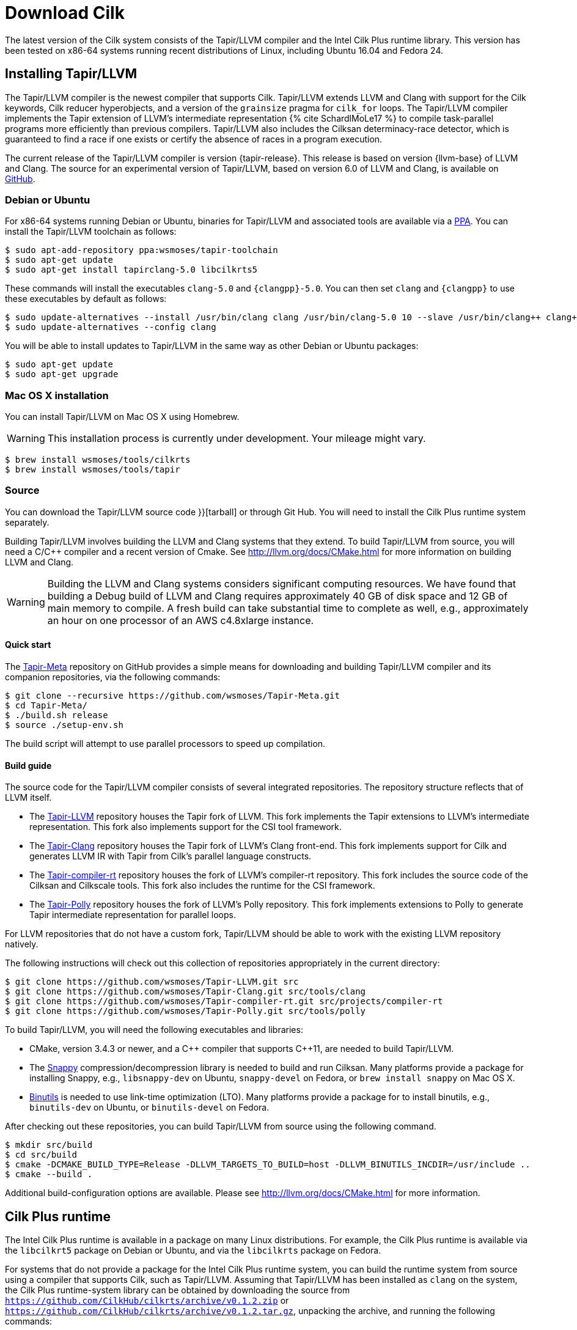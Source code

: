 // -*- mode: adoc -*-
= Download Cilk

The latest version of the Cilk system consists of the Tapir/LLVM
compiler and the Intel Cilk Plus runtime library.  This version has
been tested on x86-64 systems running recent distributions of Linux,
including Ubuntu 16.04 and Fedora 24.

== Installing Tapir/LLVM

The Tapir/LLVM compiler is the newest compiler that supports Cilk.
Tapir/LLVM extends LLVM and Clang with support for the Cilk keywords,
Cilk reducer hyperobjects, and a version of the `grainsize` pragma for
`cilk_for` loops.  The Tapir/LLVM compiler implements the Tapir
extension of LLVM's intermediate representation pass:[{% cite
SchardlMoLe17 %}] to compile task-parallel programs more efficiently
than previous compilers.  Tapir/LLVM also includes the Cilksan
determinacy-race detector, which is guaranteed to find a race if one
exists or certify the absence of races in a program execution.

The current release of the Tapir/LLVM compiler is version
{tapir-release}.  This release is based on version {llvm-base} of LLVM
and Clang.  The source for an experimental version of Tapir/LLVM,
based on version 6.0 of LLVM and Clang, is available on
https://github.com/wsmoses/[GitHub].

=== Debian or Ubuntu

For x86-64 systems running Debian or Ubuntu, binaries for Tapir/LLVM
and associated tools are available via a
https://launchpad.net/~wsmoses/+archive/ubuntu/tapir-toolchain[PPA].
You can install the Tapir/LLVM toolchain as follows:
[source,console]
----
$ sudo apt-add-repository ppa:wsmoses/tapir-toolchain
$ sudo apt-get update
$ sudo apt-get install tapirclang-5.0 libcilkrts5
----

These commands will install the executables `clang-5.0` and
`{clangpp}-5.0`.  You can then set `clang` and `{clangpp}` to use these
executables by default as follows:

[source,console]
----
$ sudo update-alternatives --install /usr/bin/clang clang /usr/bin/clang-5.0 10 --slave /usr/bin/clang++ clang++ /usr/bin/clang++-5.0
$ sudo update-alternatives --config clang
----

You will be able to install updates to Tapir/LLVM in the same way as
other Debian or Ubuntu packages:

[source,console]
----
$ sudo apt-get update
$ sudo apt-get upgrade
----

=== Mac OS X installation
You can install Tapir/LLVM on Mac OS X using Homebrew.

[WARNING]

This installation process is currently under development.  Your
mileage might vary.


[source,console]
----
$ brew install wsmoses/tools/cilkrts
$ brew install wsmoses/tools/tapir
----

=== Source

You can download the Tapir/LLVM source code
// either as a link:{{ "tapir_1.0-2_src.tar.gz" | relative_url
}}[tarball] or through Git Hub.  You will need to install the Cilk
Plus runtime system separately.

Building Tapir/LLVM involves building the LLVM and Clang systems that
they extend.  To build Tapir/LLVM from source, you will need a C/{cpp}
compiler and a recent version of Cmake.  See
http://llvm.org/docs/CMake.html for more information on building LLVM
and Clang.

[WARNING]

Building the LLVM and Clang systems considers significant computing
resources.  We have found that building a Debug build of LLVM and
Clang requires approximately 40 GB of disk space and 12 GB of main
memory to compile.  A fresh build can take substantial time to
complete as well, e.g., approximately an hour on one processor of an
AWS c4.8xlarge instance.

==== Quick start

The https://github.com/wsmoses/Tapir-Meta.git[Tapir-Meta] repository
on GitHub provides a simple means for downloading and building
Tapir/LLVM compiler and its companion repositories, via the following
commands:
[source,console]
----
$ git clone --recursive https://github.com/wsmoses/Tapir-Meta.git
$ cd Tapir-Meta/
$ ./build.sh release
$ source ./setup-env.sh
----
The build script will attempt to use parallel processors to speed up
compilation.

==== Build guide

The source code for the Tapir/LLVM compiler consists of several integrated
repositories.  The repository structure reflects that of LLVM itself.

- The https://github.com/wsmoses/Tapir-LLVM.git[Tapir-LLVM] repository
  houses the Tapir fork of LLVM.  This fork implements the Tapir
  extensions to LLVM's intermediate representation.  This fork also
  implements support for the CSI tool framework.
- The https://github.com/wsmoses/Tapir-Clang.git[Tapir-Clang]
  repository houses the Tapir fork of LLVM's Clang front-end.  This
  fork implements support for Cilk and generates LLVM IR with Tapir
  from Cilk's parallel language constructs.
- The
  https://github.com/wsmoses/Tapir-compiler-rt.git[Tapir-compiler-rt]
  repository houses the fork of LLVM's compiler-rt repository.  This
  fork includes the source code of the Cilksan and Cilkscale tools.
  This fork also includes the runtime for the CSI framework.
- The https://github.com/wsmoses/Tapir-Polly.git[Tapir-Polly]
  repository houses the fork of LLVM's Polly repository.  This fork
  implements extensions to Polly to generate Tapir intermediate
  representation for parallel loops.

For LLVM repositories that do not have a custom fork, Tapir/LLVM
should be able to work with the existing LLVM repository natively.

The following instructions will check out this collection of
repositories appropriately in the current directory:

[source,console]
----
$ git clone https://github.com/wsmoses/Tapir-LLVM.git src
$ git clone https://github.com/wsmoses/Tapir-Clang.git src/tools/clang
$ git clone https://github.com/wsmoses/Tapir-compiler-rt.git src/projects/compiler-rt
$ git clone https://github.com/wsmoses/Tapir-Polly.git src/tools/polly
----

To build Tapir/LLVM, you will need the following executables and
libraries:

- CMake, version 3.4.3 or newer, and a {cpp} compiler that supports
  {cpp}11, are needed to build Tapir/LLVM.
- The link:https://github.com/google/snappy[Snappy]
  compression/decompression library is needed to build and run
  Cilksan.  Many platforms provide a package for installing Snappy,
  e.g., `libsnappy-dev` on Ubuntu, `snappy-devel` on Fedora, or `brew
  install snappy` on Mac OS X.
- link:https://www.gnu.org/software/binutils/[Binutils] is needed to
  use link-time optimization (LTO).  Many platforms provide a package
  for to install binutils, e.g., `binutils-dev` on Ubuntu, or
  `binutils-devel` on Fedora.

After checking out these repositories, you can build Tapir/LLVM from
source using the following command.

[source,console]
----
$ mkdir src/build
$ cd src/build
$ cmake -DCMAKE_BUILD_TYPE=Release -DLLVM_TARGETS_TO_BUILD=host -DLLVM_BINUTILS_INCDIR=/usr/include ..
$ cmake --build .
----

Additional build-configuration options are available.  Please see
http://llvm.org/docs/CMake.html for more information.

== Cilk Plus runtime

The Intel Cilk Plus runtime is available in a package on many Linux
distributions.  For example, the Cilk Plus runtime is available via
the `libcilkrt5` package on Debian or Ubuntu, and via the `libcilkrts`
package on Fedora.

For systems that do not provide a package for the Intel Cilk Plus
runtime system, you can build the runtime system from source using a
compiler that supports Cilk, such as Tapir/LLVM.  Assuming that
Tapir/LLVM has been installed as `clang` on the system, the Cilk Plus
runtime-system library can be obtained by downloading the source from
`https://github.com/CilkHub/cilkrts/archive/v0.1.2.zip` or
`https://github.com/CilkHub/cilkrts/archive/v0.1.2.tar.gz`, unpacking
the archive, and running the following commands:

[source,console]
----
$ mkdir -p cilkrts-0.1.2/build
$ cd cilkrts-0.1.2/build
$ cmake -DCMAKE_C_COMPILER=clang -DCMAKE_CXX_COMPILER=clang++ -DCMAKE_INSTALL_PREFIX=../install ..
$ cmake --build . --target install
----

These commands will install the Cilk header files in
`cilkrts-0.1.2/install/include` and the Cilk Plus runtime in
`cilkrts-0.1.2/install/lib`.  You can adjust the installation
directory by providing a different argument to the
`-DCMAKE_INSTALL_PREFIX=` flag.

== Publications

pass:[{% bibliography --cited %}]
